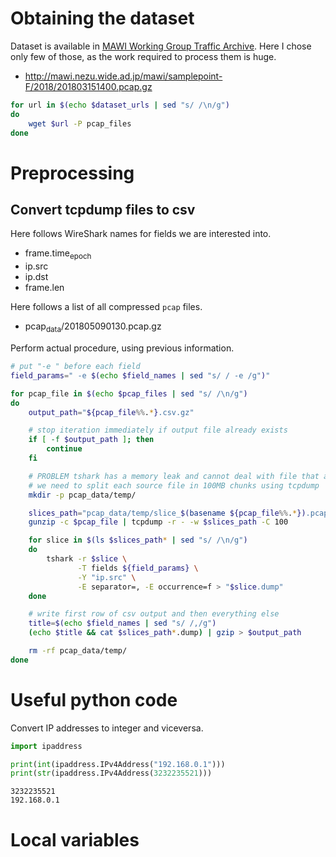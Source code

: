 
* Obtaining the dataset
  Dataset is available in [[http://mawi.wide.ad.jp/mawi/][MAWI Working Group Traffic Archive]].
  Here I chose only few of those, as the work required to process them is huge.

  #+NAME: dataset_urls
  - http://mawi.nezu.wide.ad.jp/mawi/samplepoint-F/2018/201803151400.pcap.gz

  #+BEGIN_SRC sh :var dataset_urls=dataset_urls :tangle scripts/1_download.sh
    for url in $(echo $dataset_urls | sed "s/ /\n/g")
    do
        wget $url -P pcap_files
    done
  #+END_SRC

* Preprocessing
** Convert tcpdump files to csv
   Here follows WireShark names for fields we are interested into.
   #+NAME: field_names
   - frame.time_epoch
   - ip.src
   - ip.dst
   - frame.len

   Here follows a list of all compressed ~pcap~ files.
   #+NAME: pcap_files
   - pcap_data/201805090130.pcap.gz

   Perform actual procedure, using previous information.
   #+BEGIN_SRC sh :var field_names=field_names pcap_files=pcap_files :results none :tangle scripts/2_convert.sh
     # put "-e " before each field
     field_params=" -e $(echo $field_names | sed "s/ / -e /g")"

     for pcap_file in $(echo $pcap_files | sed "s/ /\n/g")
     do
         output_path="${pcap_file%%.*}.csv.gz"

         # stop iteration immediately if output file already exists
         if [ -f $output_path ]; then
             continue
         fi

         # PROBLEM tshark has a memory leak and cannot deal with file that are too big
         # we need to split each source file in 100MB chunks using tcpdump
         mkdir -p pcap_data/temp/

         slices_path="pcap_data/temp/slice_$(basename ${pcap_file%%.*}).pcap"
         gunzip -c $pcap_file | tcpdump -r - -w $slices_path -C 100

         for slice in $(ls $slices_path* | sed "s/ /\n/g")
         do
             tshark -r $slice \
                    -T fields ${field_params} \
                    -Y "ip.src" \
                    -E separator=, -E occurrence=f > "$slice.dump"
         done

         # write first row of csv output and then everything else
         title=$(echo $field_names | sed "s/ /,/g")
         (echo $title && cat $slices_path*.dump) | gzip > $output_path

         rm -rf pcap_data/temp/
     done
   #+END_SRC

* Useful python code
  Convert IP addresses to integer and viceversa.

  #+BEGIN_SRC python :results output
    import ipaddress

    print(int(ipaddress.IPv4Address("192.168.0.1")))
    print(str(ipaddress.IPv4Address(3232235521)))
  #+END_SRC

  #+RESULTS:
  : 3232235521
  : 192.168.0.1

* Local variables
  # Local Variables:
  # eval: (add-hook 'before-save-hook (lambda () (indent-region (point-min) (point-max) nil)) t t)
  # End:
